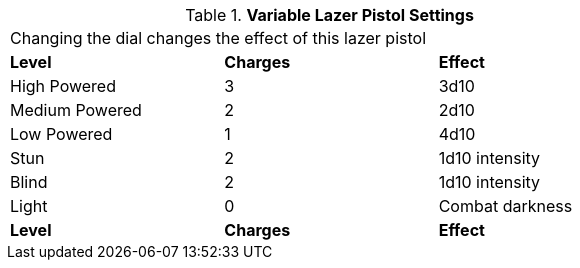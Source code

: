 // Table 46.9 Variable Lazer Pistol Settings
.*Variable Lazer Pistol Settings*
[width="75%",cols="<,^,<",frame="all", stripes="even"]
|===
3+<|Changing the dial changes the effect of this lazer pistol
s|Level
s|Charges
s|Effect

|High Powered
|3
|3d10

|Medium Powered
|2
|2d10

|Low Powered
|1
|4d10

|Stun
|2
|1d10 intensity

|Blind
|2
|1d10 intensity

|Light
|0
|Combat darkness

s|Level
s|Charges
s|Effect

|===
